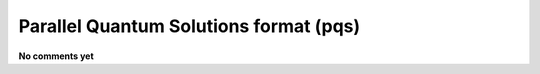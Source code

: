 .. _Parallel_Quantum_Solutions_format:

Parallel Quantum Solutions format (pqs)
=======================================

**No comments yet**

